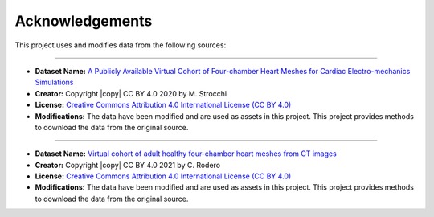 .. _acknowledgements:

Acknowledgements
###############

This project uses and modifies data from the following sources:

##########################################

- **Dataset Name:** `A Publicly Available Virtual Cohort of Four-chamber Heart Meshes for Cardiac Electro-mechanics Simulations <https://zenodo.org/records/3890034>`_
- **Creator:** Copyright |copy| CC BY 4.0 2020 by M. Strocchi
- **License:** `Creative Commons Attribution 4.0 International License (CC BY 4.0) <https://creativecommons.org/licenses/by/4.0/legalcode.en>`_
- **Modifications:** The data have been modified and are used as assets in this project. This project provides methods to download the data from the original source.

##########################################

- **Dataset Name:** `Virtual cohort of adult healthy four-chamber heart meshes from CT images <https://zenodo.org/records/4590294>`_
- **Creator:** Copyright |copy| CC BY 4.0 2021 by C. Rodero
- **License:** `Creative Commons Attribution 4.0 International License (CC BY 4.0) <https://creativecommons.org/licenses/by/4.0/legalcode.en>`_
- **Modifications:** The data have been modified and are used as assets in this project. This project provides methods to download the data from the original source.

